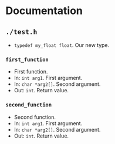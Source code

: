 * Documentation
:PROPERTIES:
:DORGYGEN_REX: \.h$
:END:

** ~./test.h~

- ~typedef my_float float~. Our new type.

*** ~first_function~

- First function.
- In: ~int arg1~. First argument.
- In: ~char *arg2[]~. Second argument.
- Out: ~int~. Return value.

*** ~second_function~

- Second function.
- In: ~int arg1~. First argument.
- In: ~char *arg2[]~. Second argument.
- Out: ~int~. Return value.






